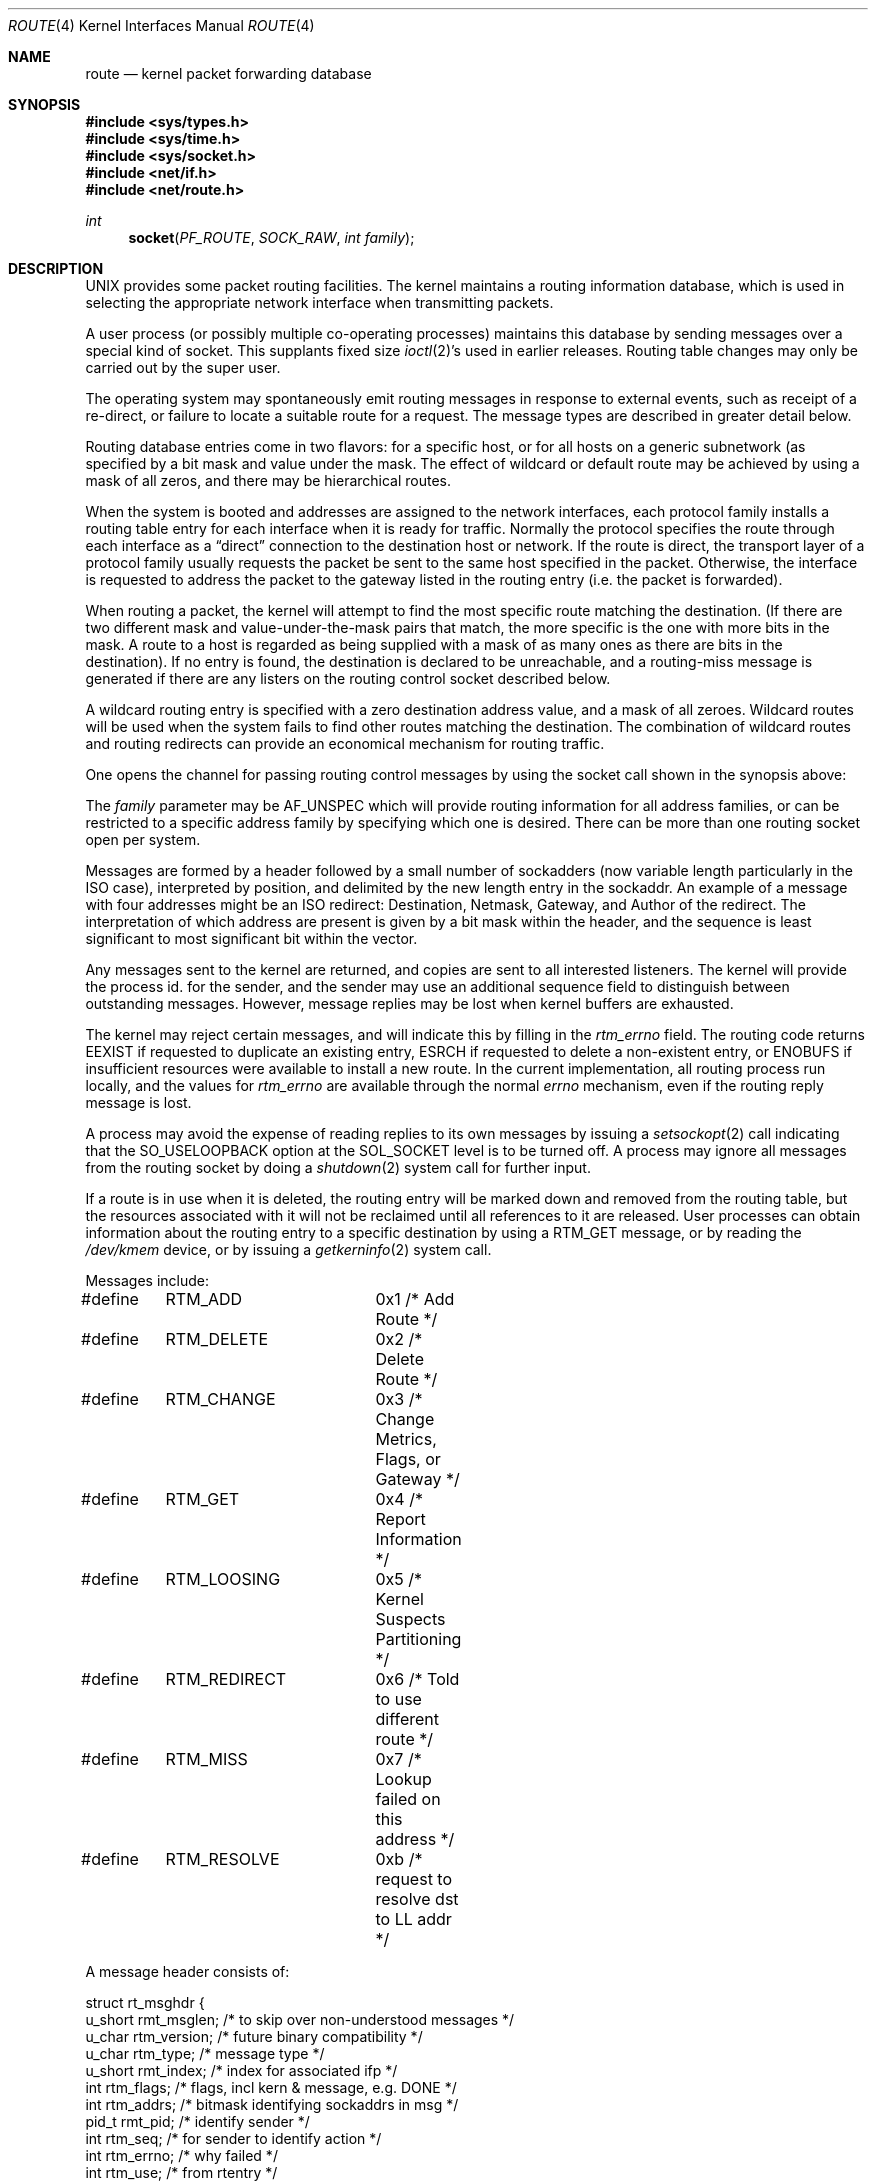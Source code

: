 .\" Copyright (c) 1990, 1991, 1993
.\"	The Regents of the University of California.  All rights reserved.
.\"
.\" Redistribution and use in source and binary forms, with or without
.\" modification, are permitted provided that the following conditions
.\" are met:
.\" 1. Redistributions of source code must retain the above copyright
.\"    notice, this list of conditions and the following disclaimer.
.\" 2. Redistributions in binary form must reproduce the above copyright
.\"    notice, this list of conditions and the following disclaimer in the
.\"    documentation and/or other materials provided with the distribution.
.\" 3. All advertising materials mentioning features or use of this software
.\"    must display the following acknowledgement:
.\"	This product includes software developed by the University of
.\"	California, Berkeley and its contributors.
.\" 4. Neither the name of the University nor the names of its contributors
.\"    may be used to endorse or promote products derived from this software
.\"    without specific prior written permission.
.\"
.\" THIS SOFTWARE IS PROVIDED BY THE REGENTS AND CONTRIBUTORS ``AS IS'' AND
.\" ANY EXPRESS OR IMPLIED WARRANTIES, INCLUDING, BUT NOT LIMITED TO, THE
.\" IMPLIED WARRANTIES OF MERCHANTABILITY AND FITNESS FOR A PARTICULAR PURPOSE
.\" ARE DISCLAIMED.  IN NO EVENT SHALL THE REGENTS OR CONTRIBUTORS BE LIABLE
.\" FOR ANY DIRECT, INDIRECT, INCIDENTAL, SPECIAL, EXEMPLARY, OR CONSEQUENTIAL
.\" DAMAGES (INCLUDING, BUT NOT LIMITED TO, PROCUREMENT OF SUBSTITUTE GOODS
.\" OR SERVICES; LOSS OF USE, DATA, OR PROFITS; OR BUSINESS INTERRUPTION)
.\" HOWEVER CAUSED AND ON ANY THEORY OF LIABILITY, WHETHER IN CONTRACT, STRICT
.\" LIABILITY, OR TORT (INCLUDING NEGLIGENCE OR OTHERWISE) ARISING IN ANY WAY
.\" OUT OF THE USE OF THIS SOFTWARE, EVEN IF ADVISED OF THE POSSIBILITY OF
.\" SUCH DAMAGE.
.\"
.\"     From: @(#)route.4	8.6 (Berkeley) 4/19/94
.\"	$Id: route.4,v 1.6 1997/03/19 19:47:39 bde Exp $
.\"
.Dd October 8, 1996
.Dt ROUTE 4
.Os
.Sh NAME
.Nm route 
.Nd kernel packet forwarding database
.Sh SYNOPSIS
.Fd #include <sys/types.h>
.Fd #include <sys/time.h>
.Fd #include <sys/socket.h>
.Fd #include <net/if.h>
.Fd #include <net/route.h>
.Ft int
.Fn socket PF_ROUTE SOCK_RAW "int family"
.Sh DESCRIPTION
.Tn UNIX
provides some packet routing facilities.
The kernel maintains a routing information database, which
is used in selecting the appropriate network interface when
transmitting packets.
.Pp
A user process (or possibly multiple co-operating processes)
maintains this database by sending messages over a special kind
of socket.
This supplants fixed size
.Xr ioctl 2 Ns 's
used in earlier releases.
Routing table changes may only be carried out by the super user.
.Pp
The operating system may spontaneously emit routing messages in response
to external events, such as receipt of a re-direct, or failure to
locate a suitable route for a request.
The message types are described in greater detail below.
.Pp
Routing database entries come in two flavors: for a specific
host, or for all hosts on a generic subnetwork (as specified
by a bit mask and value under the mask.
The effect of wildcard or default route may be achieved by using
a mask of all zeros, and there may be hierarchical routes.
.Pp
When the system is booted and addresses are assigned
to the network interfaces, each protocol family
installs a routing table entry for each interface when it is ready for traffic.
Normally the protocol specifies the route
through each interface as a
.Dq direct
connection to the destination host
or network.  If the route is direct, the transport layer of
a protocol family usually requests the packet be sent to the
same host specified in the packet.  Otherwise, the interface
is requested to address the packet to the gateway listed in the routing entry
(i.e. the packet is forwarded).
.Pp
When routing a packet,
the kernel will attempt to find 
the most specific route matching the destination.
(If there are two different mask and value-under-the-mask pairs
that match, the more specific is the one with more bits in the mask.
A route to a host is regarded as being supplied with a mask of
as many ones as there are bits in the destination).
If no entry is found, the destination is declared to be unreachable,
and a routing\-miss message is generated if there are any
listers on the routing control socket described below.
.Pp
A wildcard routing entry is specified with a zero
destination address value, and a mask of all zeroes.
Wildcard routes will be used
when the system fails to find other routes matching the
destination.  The combination of wildcard
routes and routing redirects can provide an economical
mechanism for routing traffic.
.Pp
One opens the channel for passing routing control messages
by using the socket call shown in the synopsis above:
.Pp
The
.Fa family
parameter may be
.Dv AF_UNSPEC
which will provide
routing information for all address families, or can be restricted
to a specific address family by specifying which one is desired.
There can be more than one routing socket open per system.
.Pp
Messages are formed by a header followed by a small
number of sockadders (now variable length particularly
in the
.Tn ISO
case), interpreted by position, and delimited
by the new length entry in the sockaddr.
An example of a message with four addresses might be an
.Tn ISO
redirect:
Destination, Netmask, Gateway, and Author of the redirect.
The interpretation of which address are present is given by a
bit mask within the header, and the sequence is least significant
to most significant bit within the vector.
.Pp
Any messages sent to the kernel are returned, and copies are sent
to all interested listeners.  The kernel will provide the process
id. for the sender, and the sender may use an additional sequence
field to distinguish between outstanding messages.  However,
message replies may be lost when kernel buffers are exhausted.
.Pp
The kernel may reject certain messages, and will indicate this
by filling in the
.Ar rtm_errno
field.
The routing code returns
.Dv EEXIST
if
requested to duplicate an existing entry,
.Dv ESRCH
if
requested to delete a non-existent entry,
or
.Dv ENOBUFS
if insufficient resources were available
to install a new route.
In the current implementation, all routing process run locally,
and the values for
.Ar rtm_errno
are available through the normal
.Em errno
mechanism, even if the routing reply message is lost.
.Pp
A process may avoid the expense of reading replies to
its own messages by issuing a
.Xr setsockopt 2
call indicating that the
.Dv SO_USELOOPBACK
option
at the
.Dv SOL_SOCKET
level is to be turned off.
A process may ignore all messages from the routing socket
by doing a 
.Xr shutdown 2
system call for further input.
.Pp
If a route is in use when it is deleted,
the routing entry will be marked down and removed from the routing table,
but the resources associated with it will not
be reclaimed until all references to it are released. 
User processes can obtain information about the routing
entry to a specific destination by using a
.Dv RTM_GET
message,
or by reading the
.Pa /dev/kmem
device, or by issuing a
.Xr getkerninfo 2
system call.
.Pp
Messages include:
.Bd -literal
#define	RTM_ADD		0x1    /* Add Route */
#define	RTM_DELETE	0x2    /* Delete Route */
#define	RTM_CHANGE	0x3    /* Change Metrics, Flags, or Gateway */
#define	RTM_GET		0x4    /* Report Information */
#define	RTM_LOOSING	0x5    /* Kernel Suspects Partitioning */
#define	RTM_REDIRECT	0x6    /* Told to use different route */
#define	RTM_MISS	0x7    /* Lookup failed on this address */
#define	RTM_RESOLVE	0xb    /* request to resolve dst to LL addr */
.Ed
.Pp
A message header consists of:
.Bd -literal
struct rt_msghdr {
    u_short rmt_msglen;  /* to skip over non-understood messages */
    u_char  rtm_version; /* future binary compatibility */
    u_char  rtm_type;    /* message type */
    u_short rmt_index;   /* index for associated ifp */
    int     rtm_flags;   /* flags, incl kern & message, e.g. DONE */
    int     rtm_addrs;   /* bitmask identifying sockaddrs in msg */
    pid_t   rmt_pid;     /* identify sender */
    int     rtm_seq;     /* for sender to identify action */
    int     rtm_errno;   /* why failed */
    int     rtm_use;     /* from rtentry */
    u_long  rtm_inits;   /* which values we are initializing */
    struct  rt_metrics rtm_rmx;	/* metrics themselves */
};
.Ed
.Pp
where
.Dq Li "struct rt_metrics"
and the flag bits are as defined in
.Xr rtentry 9 .
.Pp
Specifiers for metric values in rmx_locks and rtm_inits are:
.Bd -literal
#define	RTV_SSTHRESH  0x1    /* init or lock _ssthresh */
#define	RTV_RPIPE     0x2    /* init or lock _recvpipe */
#define	RTV_SPIPE     0x4    /* init or lock _sendpipe */
#define	RTV_HOPCOUNT  0x8    /* init or lock _hopcount */
#define	RTV_RTT       0x10   /* init or lock _rtt */
#define	RTV_RTTVAR    0x20   /* init or lock _rttvar */
#define	RTV_MTU       0x40   /* init or lock _mtu */
.Ed
.Pp
Specifiers for which addresses are present in the messages are:
.Bd -literal
#define RTA_DST       0x1    /* destination sockaddr present */
#define RTA_GATEWAY   0x2    /* gateway sockaddr present */
#define RTA_NETMASK   0x4    /* netmask sockaddr present */
#define RTA_GENMASK   0x8    /* cloning mask sockaddr present */
#define RTA_IFP       0x10   /* interface name sockaddr present */
#define RTA_IFA       0x20   /* interface addr sockaddr present */
#define RTA_AUTHOR    0x40   /* sockaddr for author of redirect */
.Ed
.Sh SEE ALSO
.Xr route 8 ,
.Xr rtentry 9
.Sh HISTORY
A
.Dv PF_ROUTE
protocol family first appeared in
.Bx 4.3 reno .
